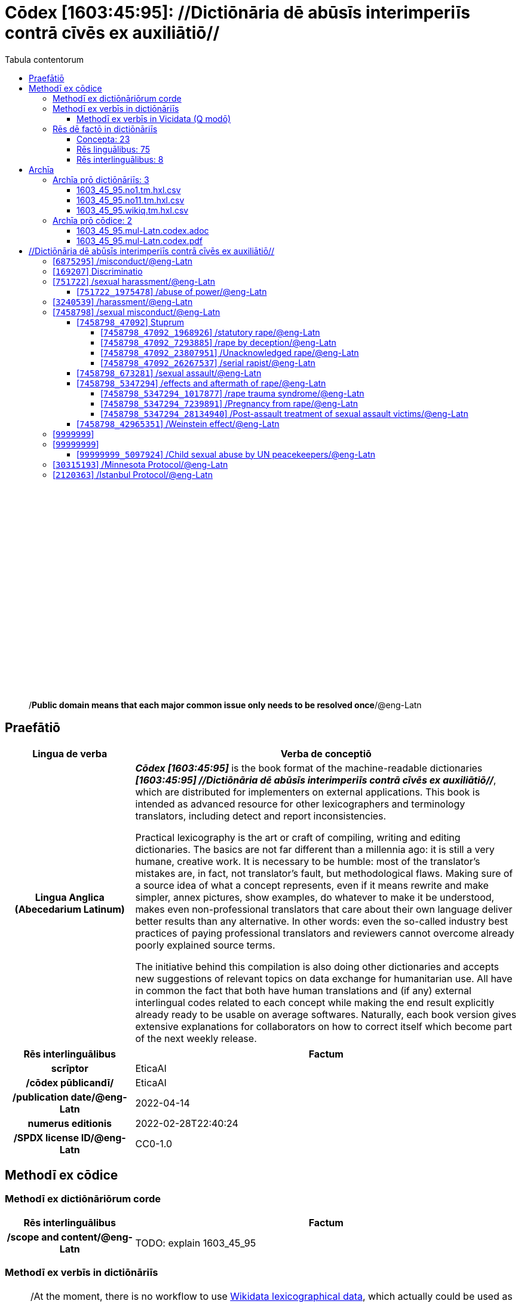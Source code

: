 = Cōdex [1603:45:95]: //Dictiōnāria dē abūsīs interimperiīs contrā cīvēs ex auxiliātiō//
:doctype: book
:title: Cōdex [1603:45:95]: //Dictiōnāria dē abūsīs interimperiīs contrā cīvēs ex auxiliātiō//
:lang: la
:toc:
:toclevels: 4
:toc-title: Tabula contentorum
:table-caption: Tabula
:figure-caption: Pictūra
:example-caption: Exemplum
:last-update-label: Renovatio
:version-label: Versiō
:appendix-caption: Appendix
:source-highlighter: rouge
:warning-caption: Hic sunt dracones
:tip-caption: Commendātum




{nbsp} +
{nbsp} +
{nbsp} +
{nbsp} +
{nbsp} +
{nbsp} +
{nbsp} +
{nbsp} +
{nbsp} +
{nbsp} +
{nbsp} +
{nbsp} +
{nbsp} +
{nbsp} +
{nbsp} +
{nbsp} +
{nbsp} +
{nbsp} +
{nbsp} +
{nbsp} +
[quote]
/**Public domain means that each major common issue only needs to be resolved once**/@eng-Latn

<<<
toc::[]


[id=0_999_1603_1]
== Praefātiō 

[%header,cols="25h,~a"]
|===
|
Lingua de verba
|
Verba de conceptiō

|
Lingua Anglica (Abecedarium Latinum)
|
_**Cōdex [1603:45:95]**_ is the book format of the machine-readable dictionaries _**[1603:45:95] //Dictiōnāria dē abūsīs interimperiīs contrā cīvēs ex auxiliātiō//**_, which are distributed for implementers on external applications. This book is intended as advanced resource for other lexicographers and terminology translators, including detect and report inconsistencies.

Practical lexicography is the art or craft of compiling, writing and editing dictionaries. The basics are not far different than a millennia ago: it is still a very humane, creative work. It is necessary to be humble: most of the translator's mistakes are, in fact, not translator's fault, but methodological flaws. Making sure of a source idea of what a concept represents, even if it means rewrite and make simpler, annex pictures, show examples, do whatever to make it be understood, makes even non-professional translators that care about their own language deliver better results than any alternative. In other words: even the so-called industry best practices of paying professional translators and reviewers cannot overcome already poorly explained source terms.

The initiative behind this compilation is also doing other dictionaries and accepts new suggestions of relevant topics on data exchange for humanitarian use. All have in common the fact that both have human translations and (if any) external interlingual codes related to each concept while making the end result explicitly already ready to be usable on average softwares. Naturally, each book version gives extensive explanations for collaborators on how to correct itself which become part of the next weekly release.

|===


[%header,cols="25h,~a"]
|===
|
Rēs interlinguālibus
|
Factum

|
scrīptor
|
EticaAI

|
/cōdex pūblicandī/
|
EticaAI

|
/publication date/@eng-Latn
|
2022-04-14

|
numerus editionis
|
2022-02-28T22:40:24

|
/SPDX license ID/@eng-Latn
|
CC0-1.0

|===


<<<

== Methodī ex cōdice
=== Methodī ex dictiōnāriōrum corde

[%header,cols="25h,~a"]
|===
|
Rēs interlinguālibus
|
Factum

|
/scope and content/@eng-Latn
|
TODO: explain 1603_45_95

|===


=== Methodī ex verbīs in dictiōnāriīs
NOTE: /At the moment, there is no workflow to use https://www.wikidata.org/wiki/Wikidata:Lexicographical_data[Wikidata lexicographical data], which actually could be used as storage for stricter nomenclature. The current implementations use only Wikidata concepts, the Q-items./@eng-Latn

==== Methodī ex verbīs in Vicidata (Q modō)
[%header,cols="25h,~a"]
|===
|
Lingua de verba
|
Verba de conceptiō

|
Lingua Anglica (Abecedarium Latinum)
|
The ***[1603:45:95] //Dictiōnāria dē abūsīs interimperiīs contrā cīvēs ex auxiliātiō//*** uses Wikidata as one strategy to conciliate language terms for one or more of it's concepts.

This means that this book, and related dictionaries data files require periodic updates to, at bare minimum, synchronize and re-share up to date translations.

|
Lingua Anglica (Abecedarium Latinum)
|
**How reliable are the community translations (Wikidata source)?**

The short, default answer is: **they are reliable**, even in cases of no authoritative translations for each subject.

As reference, it is likely a professional translator (without access to Wikipedia or Internal terminology bases of the control organizations) would deliver lower quality results if you do blind tests. This is possible because not just the average public, but even terminologists and professional translators help Wikipedia (and implicitly Wikidata).

However, even when the result is correct, the current version needs improved differentiation, at minimum, acronym and long form. For major organizations, features such as __P1813 short names__ exist, but are not yet compiled with the current dataset.

|
Lingua Anglica (Abecedarium Latinum)
|
**Major reasons for "wrong translations" are not translators fault**

TIP: As a rule of thumb, for already very defined concepts where you, as human, can manually verify one or more translated terms as a decent result, the other translations are likely to be acceptable. Dictionaries with edge cases (such as disputed territory names) would have further explanation.

NOTE: Both at concept level and (as general statistics) book level, is planned to have indication concept likelihood of being well understood for very stricter translations initiatives.

The main reason for "wrong translations" are poorly defined concepts used to explain for community translators how to generate terminology translations. This would make existing translations from Wikidata (used not just by us) inconsistent. The second reason is if the dictionaries use translations for concepts without a strict match; in other words, if we make stricter definitions of what concept means but reuse Wikidada less exact terms. There are also issues when entire languages are encoded with wrong codes. Note that all these cases **wrong translations are strictly NOT translators fault, but lexicography fault**.

It is still possible to have strict translation level errors. But even if we point users how to correct Wikidata/Wikipedia (based on better contextual explanation of a concept, such as this book), the requirements to say the previous term was objectively a wrong human translation error (if following our seriousness on dictionary-building) are very high.

|
Lingua Anglica (Abecedarium Latinum)
|
From the point of view of data conciliation, the following methodology is used to release the terminology translations with the main concept table.

. The main handcrafted lexicographical table (explained on previous topic), also provided on `1603_45_95.no1.tm.hxl.csv`, may reference Wiki QID.
. Every unique QID of  `1603_45_95.no1.tm.hxl.csv`, together with language codes from [`1603:1:51`] (which requires knowing human languages), is used to prepare an SPARQL query optimized to run on https://query.wikidata.org/[Wikidata Query Service]. The query is so huge that it is not viable to "Try it" links (URL overlong), such https://www.wikidata.org/wiki/Wikidata:SPARQL_query_service/queries/examples[as what you would find on Wikidata Tutorials], ***but*** it works!
.. Note that the knowledge is free, the translations are there, but the multilingual humanitarian needs may lack people to prepare the files and shares then for general use.
. The query result, with all QIDs and term labels, is shared as `1603_45_95.wikiq.tm.hxl.csv`
. The community reviewed translations of each singular QID is pre-compiled on an individual file `1603_45_95.wikiq.tm.hxl.csv`
. `1603_45_95.no1.tm.hxl.csv` plus `1603_45_95.wikiq.tm.hxl.csv` created `1603_45_95.no11.tm.hxl.csv`

|===

=== Rēs dē factō in dictiōnāriīs
==== Concepta: 23

==== Rēs linguālibus: 75

[%header,cols="15h,25a,~,15"]
|===
|
Cōdex linguae
|
Glotto cōdicī +++<br>+++ ISO 639-3 +++<br>+++ Wiki QID cōdicī
|
Nōmen Latīnum
|
Concepta

|
ara-Arab
|
https://glottolog.org/resource/languoid/id/arab1395[arab1395]
+++<br>+++
https://iso639-3.sil.org/code/ara[ara]
+++<br>+++ https://www.wikidata.org/wiki/Q13955[Q13955]
|
Macrolingua Arabica (/Abecedarium Arabicum/)
|
19

|
hye-Armn
|
https://glottolog.org/resource/languoid/id/nucl1235[nucl1235]
+++<br>+++
https://iso639-3.sil.org/code/hye[hye]
+++<br>+++ https://www.wikidata.org/wiki/Q8785[Q8785]
|
Lingua Armenia (Alphabetum Armenium)
|
3

|
ben-Beng
|
https://glottolog.org/resource/languoid/id/beng1280[beng1280]
+++<br>+++
https://iso639-3.sil.org/code/ben[ben]
+++<br>+++ https://www.wikidata.org/wiki/Q9610[Q9610]
|
Lingua Bengali (/Bengali script/)
|
8

|
rus-Cyrl
|
https://glottolog.org/resource/languoid/id/russ1263[russ1263]
+++<br>+++
https://iso639-3.sil.org/code/rus[rus]
+++<br>+++ https://www.wikidata.org/wiki/Q7737[Q7737]
|
Lingua Russica (Abecedarium Cyrillicum)
|
10

|
hin-Deva
|
https://glottolog.org/resource/languoid/id/hind1269[hind1269]
+++<br>+++
https://iso639-3.sil.org/code/hin[hin]
+++<br>+++ https://www.wikidata.org/wiki/Q1568[Q1568]
|
Lingua Hindica (Devanāgarī)
|
4

|
kan-Knda
|
https://glottolog.org/resource/languoid/id/nucl1305[nucl1305]
+++<br>+++
https://iso639-3.sil.org/code/kan[kan]
+++<br>+++ https://www.wikidata.org/wiki/Q33673[Q33673]
|
Lingua Cannadica (/ISO 15924 Knda/)
|
5

|
kor-Hang
|
https://glottolog.org/resource/languoid/id/kore1280[kore1280]
+++<br>+++
https://iso639-3.sil.org/code/kor[kor]
+++<br>+++ https://www.wikidata.org/wiki/Q9176[Q9176]
|
Lingua Coreana (Abecedarium Coreanum)
|
8

|
heb-Hebr
|
https://glottolog.org/resource/languoid/id/hebr1245[hebr1245]
+++<br>+++
https://iso639-3.sil.org/code/heb[heb]
+++<br>+++ https://www.wikidata.org/wiki/Q9288[Q9288]
|
Lingua Hebraica (Alphabetum Hebraicum)
|
12

|
lat-Latn
|
https://glottolog.org/resource/languoid/id/lati1261[lati1261]
+++<br>+++
https://iso639-3.sil.org/code/lat[lat]
+++<br>+++ https://www.wikidata.org/wiki/Q397[Q397]
|
Lingua Latina (Abecedarium Latinum)
|
2

|
tam-Taml
|
https://glottolog.org/resource/languoid/id/tami1289[tami1289]
+++<br>+++
https://iso639-3.sil.org/code/tam[tam]
+++<br>+++ https://www.wikidata.org/wiki/Q5885[Q5885]
|
Lingua Tamulica (/ISO 15924 Taml/)
|
5

|
tel-Telu
|
https://glottolog.org/resource/languoid/id/telu1262[telu1262]
+++<br>+++
https://iso639-3.sil.org/code/tel[tel]
+++<br>+++ https://www.wikidata.org/wiki/Q8097[Q8097]
|
Lingua Telingana (/ISO 15924 Telu/)
|
1

|
tha-Thai
|
https://glottolog.org/resource/languoid/id/thai1261[thai1261]
+++<br>+++
https://iso639-3.sil.org/code/tha[tha]
+++<br>+++ https://www.wikidata.org/wiki/Q9217[Q9217]
|
Lingua Thai (/ISO 15924 Thai/)
|
4

|
zho-Zzzz
|
https://glottolog.org/resource/languoid/id/sini1245[sini1245]
+++<br>+++
https://iso639-3.sil.org/code/zho[zho]
+++<br>+++ https://www.wikidata.org/wiki/Q7850[Q7850]
|
/Macrolingua Sinicae (?)/
|
16

|
por-Latn
|
https://glottolog.org/resource/languoid/id/port1283[port1283]
+++<br>+++
https://iso639-3.sil.org/code/por[por]
+++<br>+++ https://www.wikidata.org/wiki/Q5146[Q5146]
|
Lingua Lusitana (Abecedarium Latinum)
|
8

|
eng-Latn
|
https://glottolog.org/resource/languoid/id/stan1293[stan1293]
+++<br>+++
https://iso639-3.sil.org/code/eng[eng]
+++<br>+++ https://www.wikidata.org/wiki/Q1860[Q1860]
|
Lingua Anglica (Abecedarium Latinum)
|
21

|
fra-Latn
|
https://glottolog.org/resource/languoid/id/stan1290[stan1290]
+++<br>+++
https://iso639-3.sil.org/code/fra[fra]
+++<br>+++ https://www.wikidata.org/wiki/Q150[Q150]
|
Lingua Francogallica (Abecedarium Latinum)
|
13

|
nld-Latn
|
https://glottolog.org/resource/languoid/id/mode1257[mode1257]
+++<br>+++
https://iso639-3.sil.org/code/nld[nld]
+++<br>+++ https://www.wikidata.org/wiki/Q7411[Q7411]
|
Lingua Batavica (Abecedarium Latinum)
|
11

|
deu-Latn
|
https://glottolog.org/resource/languoid/id/stan1295[stan1295]
+++<br>+++
https://iso639-3.sil.org/code/deu[deu]
+++<br>+++ https://www.wikidata.org/wiki/Q188[Q188]
|
Lingua Germanica (Abecedarium Latinum)
|
11

|
spa-Latn
|
https://glottolog.org/resource/languoid/id/stan1288[stan1288]
+++<br>+++
https://iso639-3.sil.org/code/spa[spa]
+++<br>+++ https://www.wikidata.org/wiki/Q1321[Q1321]
|
Lingua Hispanica (Abecedarium Latinum)
|
16

|
ita-Latn
|
https://glottolog.org/resource/languoid/id/ital1282[ital1282]
+++<br>+++
https://iso639-3.sil.org/code/ita[ita]
+++<br>+++ https://www.wikidata.org/wiki/Q652[Q652]
|
Lingua Italiana (Abecedarium Latinum)
|
6

|
gle-Latn
|
https://glottolog.org/resource/languoid/id/iris1253[iris1253]
+++<br>+++
https://iso639-3.sil.org/code/gle[gle]
+++<br>+++ https://www.wikidata.org/wiki/Q9142[Q9142]
|
Lingua Hibernica (Abecedarium Latinum)
|
2

|
swe-Latn
|
https://glottolog.org/resource/languoid/id/swed1254[swed1254]
+++<br>+++
https://iso639-3.sil.org/code/swe[swe]
+++<br>+++ https://www.wikidata.org/wiki/Q9027[Q9027]
|
Lingua Suecica (Abecedarium Latinum)
|
6

|
sqi-Latn
|
https://glottolog.org/resource/languoid/id/alba1267[alba1267]
+++<br>+++
https://iso639-3.sil.org/code/sqi[sqi]
+++<br>+++ https://www.wikidata.org/wiki/Q8748[Q8748]
|
Macrolingua Albanica (/Abecedarium Latinum/)
|
1

|
pol-Latn
|
https://glottolog.org/resource/languoid/id/poli1260[poli1260]
+++<br>+++
https://iso639-3.sil.org/code/pol[pol]
+++<br>+++ https://www.wikidata.org/wiki/Q809[Q809]
|
Lingua Polonica (Abecedarium Latinum)
|
7

|
fin-Latn
|
https://glottolog.org/resource/languoid/id/finn1318[finn1318]
+++<br>+++
https://iso639-3.sil.org/code/fin[fin]
+++<br>+++ https://www.wikidata.org/wiki/Q1412[Q1412]
|
Lingua Finnica (Abecedarium Latinum)
|
6

|
ron-Latn
|
https://glottolog.org/resource/languoid/id/roma1327[roma1327]
+++<br>+++
https://iso639-3.sil.org/code/ron[ron]
+++<br>+++ https://www.wikidata.org/wiki/Q7913[Q7913]
|
Lingua Dacoromanica (Abecedarium Latinum)
|
6

|
vie-Latn
|
https://glottolog.org/resource/languoid/id/viet1252[viet1252]
+++<br>+++
https://iso639-3.sil.org/code/vie[vie]
+++<br>+++ https://www.wikidata.org/wiki/Q9199[Q9199]
|
Lingua Vietnamensis (Abecedarium Latinum)
|
7

|
cat-Latn
|
https://glottolog.org/resource/languoid/id/stan1289[stan1289]
+++<br>+++
https://iso639-3.sil.org/code/cat[cat]
+++<br>+++ https://www.wikidata.org/wiki/Q7026[Q7026]
|
Lingua Catalana (Abecedarium Latinum)
|
12

|
ukr-Cyrl
|
https://glottolog.org/resource/languoid/id/ukra1253[ukra1253]
+++<br>+++
https://iso639-3.sil.org/code/ukr[ukr]
+++<br>+++ https://www.wikidata.org/wiki/Q8798[Q8798]
|
Lingua Ucrainica (Abecedarium Cyrillicum)
|
12

|
bul-Cyrl
|
https://glottolog.org/resource/languoid/id/bulg1262[bulg1262]
+++<br>+++
https://iso639-3.sil.org/code/bul[bul]
+++<br>+++ https://www.wikidata.org/wiki/Q7918[Q7918]
|
Lingua Bulgarica (Abecedarium Cyrillicum)
|
6

|
slv-Latn
|
https://glottolog.org/resource/languoid/id/slov1268[slov1268]
+++<br>+++
https://iso639-3.sil.org/code/slv[slv]
+++<br>+++ https://www.wikidata.org/wiki/Q9063[Q9063]
|
Lingua Slovena (Abecedarium Latinum)
|
3

|
nob-Latn
|
https://glottolog.org/resource/languoid/id/norw1259[norw1259]
+++<br>+++
https://iso639-3.sil.org/code/nob[nob]
+++<br>+++ https://www.wikidata.org/wiki/Q25167[Q25167]
|
/Bokmål/ (Abecedarium Latinum)
|
7

|
ces-Latn
|
https://glottolog.org/resource/languoid/id/czec1258[czec1258]
+++<br>+++
https://iso639-3.sil.org/code/ces[ces]
+++<br>+++ https://www.wikidata.org/wiki/Q9056[Q9056]
|
Lingua Bohemica (Abecedarium Latinum)
|
7

|
dan-Latn
|
https://glottolog.org/resource/languoid/id/dani1285[dani1285]
+++<br>+++
https://iso639-3.sil.org/code/dan[dan]
+++<br>+++ https://www.wikidata.org/wiki/Q9035[Q9035]
|
Lingua Danica (Abecedarium Latinum)
|
6

|
jpn-Jpan
|
https://glottolog.org/resource/languoid/id/nucl1643[nucl1643]
+++<br>+++
https://iso639-3.sil.org/code/jpn[jpn]
+++<br>+++ https://www.wikidata.org/wiki/Q5287[Q5287]
|
Lingua Iaponica (Scriptura Iaponica)
|
8

|
nno-Latn
|
https://glottolog.org/resource/languoid/id/norw1262[norw1262]
+++<br>+++
https://iso639-3.sil.org/code/nno[nno]
+++<br>+++ https://www.wikidata.org/wiki/Q25164[Q25164]
|
/Nynorsk/ (Abecedarium Latinum)
|
2

|
mal-Mlym
|
https://glottolog.org/resource/languoid/id/mala1464[mala1464]
+++<br>+++
https://iso639-3.sil.org/code/mal[mal]
+++<br>+++ https://www.wikidata.org/wiki/Q36236[Q36236]
|
Lingua Malabarica (/Malayalam script/)
|
1

|
ind-Latn
|
https://glottolog.org/resource/languoid/id/indo1316[indo1316]
+++<br>+++
https://iso639-3.sil.org/code/ind[ind]
+++<br>+++ https://www.wikidata.org/wiki/Q9240[Q9240]
|
Lingua Indonesiana (Abecedarium Latinum)
|
10

|
fas-Zzzz
|

+++<br>+++
https://iso639-3.sil.org/code/fas[fas]
+++<br>+++ https://www.wikidata.org/wiki/Q9168[Q9168]
|
Macrolingua Persica (//Abecedarium Arabicum//)
|
8

|
hun-Latn
|
https://glottolog.org/resource/languoid/id/hung1274[hung1274]
+++<br>+++
https://iso639-3.sil.org/code/hun[hun]
+++<br>+++ https://www.wikidata.org/wiki/Q9067[Q9067]
|
Lingua Hungarica (Abecedarium Latinum)
|
7

|
eus-Latn
|
https://glottolog.org/resource/languoid/id/basq1248[basq1248]
+++<br>+++
https://iso639-3.sil.org/code/eus[eus]
+++<br>+++ https://www.wikidata.org/wiki/Q8752[Q8752]
|
Lingua Vasconica (Abecedarium Latinum)
|
5

|
cym-Latn
|
https://glottolog.org/resource/languoid/id/wels1247[wels1247]
+++<br>+++
https://iso639-3.sil.org/code/cym[cym]
+++<br>+++ https://www.wikidata.org/wiki/Q9309[Q9309]
|
Lingua Cambrica (Abecedarium Latinum)
|
2

|
glg-Latn
|
https://glottolog.org/resource/languoid/id/gali1258[gali1258]
+++<br>+++
https://iso639-3.sil.org/code/glg[glg]
+++<br>+++ https://www.wikidata.org/wiki/Q9307[Q9307]
|
Lingua Gallaica (Abecedarium Latinum)
|
7

|
slk-Latn
|
https://glottolog.org/resource/languoid/id/slov1269[slov1269]
+++<br>+++
https://iso639-3.sil.org/code/slk[slk]
+++<br>+++ https://www.wikidata.org/wiki/Q9058[Q9058]
|
Lingua Slovaca (Abecedarium Latinum)
|
2

|
epo-Latn
|
https://glottolog.org/resource/languoid/id/espe1235[espe1235]
+++<br>+++
https://iso639-3.sil.org/code/epo[epo]
+++<br>+++ https://www.wikidata.org/wiki/Q143[Q143]
|
Lingua Esperantica (Abecedarium Latinum)
|
6

|
msa-Zzzz
|

+++<br>+++
https://iso639-3.sil.org/code/msa[msa]
+++<br>+++ https://www.wikidata.org/wiki/Q9237[Q9237]
|
Macrolingua Malayana (?)
|
8

|
est-Latn
|

+++<br>+++
https://iso639-3.sil.org/code/est[est]
+++<br>+++ https://www.wikidata.org/wiki/Q9072[Q9072]
|
Macrolingua Estonica (Abecedarium Latinum)
|
4

|
hrv-Latn
|
https://glottolog.org/resource/languoid/id/croa1245[croa1245]
+++<br>+++
https://iso639-3.sil.org/code/hrv[hrv]
+++<br>+++ https://www.wikidata.org/wiki/Q6654[Q6654]
|
Lingua Croatica (Abecedarium Latinum)
|
3

|
tur-Latn
|
https://glottolog.org/resource/languoid/id/nucl1301[nucl1301]
+++<br>+++
https://iso639-3.sil.org/code/tur[tur]
+++<br>+++ https://www.wikidata.org/wiki/Q256[Q256]
|
Lingua Turcica (Abecedarium Latinum)
|
9

|
oci-Latn
|
https://glottolog.org/resource/languoid/id/occi1239[occi1239]
+++<br>+++
https://iso639-3.sil.org/code/oci[oci]
+++<br>+++ https://www.wikidata.org/wiki/Q14185[Q14185]
|
Lingua Occitana (Abecedarium Latinum)
|
3

|
bre-Latn
|
https://glottolog.org/resource/languoid/id/bret1244[bret1244]
+++<br>+++
https://iso639-3.sil.org/code/bre[bre]
+++<br>+++ https://www.wikidata.org/wiki/Q12107[Q12107]
|
Lingua Britonica (Abecedarium Latinum)
|
2

|
arz-Latn
|
https://glottolog.org/resource/languoid/id/egyp1253[egyp1253]
+++<br>+++
https://iso639-3.sil.org/code/arz[arz]
+++<br>+++ https://www.wikidata.org/wiki/Q29919[Q29919]
|
/Egyptian Arabic/ (/Abecedarium Arabicum/)
|
2

|
afr-Latn
|
https://glottolog.org/resource/languoid/id/afri1274[afri1274]
+++<br>+++
https://iso639-3.sil.org/code/afr[afr]
+++<br>+++ https://www.wikidata.org/wiki/Q14196[Q14196]
|
Lingua Batava Capitensis (Abecedarium Latinum)
|
1

|
ltz-Latn
|
https://glottolog.org/resource/languoid/id/luxe1241[luxe1241]
+++<br>+++
https://iso639-3.sil.org/code/ltz[ltz]
+++<br>+++ https://www.wikidata.org/wiki/Q9051[Q9051]
|
Lingua Luxemburgensis (Abecedarium Latinum)
|
1

|
sco-Latn
|
https://glottolog.org/resource/languoid/id/scot1243[scot1243]
+++<br>+++
https://iso639-3.sil.org/code/sco[sco]
+++<br>+++ https://www.wikidata.org/wiki/Q14549[Q14549]
|
Lingua Scotica quae Teutonica (Abecedarium Latinum)
|
1

|
zho-Hant
|

+++<br>+++
https://iso639-3.sil.org/code/zho[zho]
+++<br>+++ https://www.wikidata.org/wiki/Q18130932[Q18130932]
|
//Traditional Chinese// (/ISO 15924 Hant/)
|
10

|
gsw-Latn
|
https://glottolog.org/resource/languoid/id/swis1247[swis1247]
+++<br>+++
https://iso639-3.sil.org/code/gsw[gsw]
+++<br>+++ https://www.wikidata.org/wiki/Q131339[Q131339]
|
Dialecti Alemannicae (Abecedarium Latinum)
|
1

|
isl-Latn
|
https://glottolog.org/resource/languoid/id/icel1247[icel1247]
+++<br>+++
https://iso639-3.sil.org/code/isl[isl]
+++<br>+++ https://www.wikidata.org/wiki/Q294[Q294]
|
Lingua Islandica (Abecedarium Latinum)
|
4

|
lim-Latn
|
https://glottolog.org/resource/languoid/id/limb1263[limb1263]
+++<br>+++
https://iso639-3.sil.org/code/lim[lim]
+++<br>+++ https://www.wikidata.org/wiki/Q102172[Q102172]
|
Lingua Limburgica (Abecedarium Latinum)
|
1

|
srp-Latn
|
https://glottolog.org/resource/languoid/id/serb1264[serb1264]
+++<br>+++
https://iso639-3.sil.org/code/srp[srp]
+++<br>+++ https://www.wikidata.org/wiki/Q21161949[Q21161949]
|
/Serbian/ (Abecedarium Latinum)
|
3

|
vls-Latn
|
https://glottolog.org/resource/languoid/id/vlaa1240[vlaa1240]
+++<br>+++
https://iso639-3.sil.org/code/vls[vls]
+++<br>+++ https://www.wikidata.org/wiki/Q100103[Q100103]
|
/West Flemish/ (Abecedarium Latinum)
|
1

|
wuu-Zyyy
|
https://glottolog.org/resource/languoid/id/wuch1236[wuch1236]
+++<br>+++
https://iso639-3.sil.org/code/wuu[wuu]
+++<br>+++ https://www.wikidata.org/wiki/Q34290[Q34290]
|
//Macrolingua Wu// (/ISO 15924 Zyyy/)
|
2

|
srp-Cyrl
|
https://glottolog.org/resource/languoid/id/serb1264[serb1264]
+++<br>+++
https://iso639-3.sil.org/code/srp[srp]
+++<br>+++ https://www.wikidata.org/wiki/Q9299[Q9299]
|
Lingua Serbica (Abecedarium Cyrillicum)
|
8

|
urd-Arab
|
https://glottolog.org/resource/languoid/id/urdu1245[urdu1245]
+++<br>+++
https://iso639-3.sil.org/code/urd[urd]
+++<br>+++ https://www.wikidata.org/wiki/Q1617[Q1617]
|
Lingua Urdu (/Abecedarium Arabicum/)
|
6

|
lit-Latn
|
https://glottolog.org/resource/languoid/id/lith1251[lith1251]
+++<br>+++
https://iso639-3.sil.org/code/lit[lit]
+++<br>+++ https://www.wikidata.org/wiki/Q9083[Q9083]
|
Lingua Lithuanica (Abecedarium Latinum)
|
4

|
hbs-Latn
|
https://glottolog.org/resource/languoid/id/sout1528[sout1528]
+++<br>+++
https://iso639-3.sil.org/code/hbs[hbs]
+++<br>+++ https://www.wikidata.org/wiki/Q9301[Q9301]
|
Macrolingua Serbocroatica (Abecedarium Latinum)
|
4

|
lav-Latn
|
https://glottolog.org/resource/languoid/id/latv1249[latv1249]
+++<br>+++
https://iso639-3.sil.org/code/lav[lav]
+++<br>+++ https://www.wikidata.org/wiki/Q9078[Q9078]
|
Macrolingua Lettonica (Abecedarium Latinum)
|
3

|
bos-Latn
|
https://glottolog.org/resource/languoid/id/bosn1245[bosn1245]
+++<br>+++
https://iso639-3.sil.org/code/bos[bos]
+++<br>+++ https://www.wikidata.org/wiki/Q9303[Q9303]
|
Lingua Bosnica (Abecedarium Latinum)
|
3

|
jav-Latn
|
https://glottolog.org/resource/languoid/id/java1254[java1254]
+++<br>+++
https://iso639-3.sil.org/code/jav[jav]
+++<br>+++ https://www.wikidata.org/wiki/Q33549[Q33549]
|
Lingua Iavanica (Abecedarium Latinum)
|
2

|
ell-Grek
|
https://glottolog.org/resource/languoid/id/mode1248[mode1248]
+++<br>+++
https://iso639-3.sil.org/code/ell[ell]
+++<br>+++ https://www.wikidata.org/wiki/Q36510[Q36510]
|
Lingua Neograeca (Alphabetum Graecum)
|
7

|
fry-Latn
|
https://glottolog.org/resource/languoid/id/west2354[west2354]
+++<br>+++
https://iso639-3.sil.org/code/fry[fry]
+++<br>+++ https://www.wikidata.org/wiki/Q27175[Q27175]
|
Lingua Frisice occidentalis (Abecedarium Latinum)
|
6

|
jam-Latn
|
https://glottolog.org/resource/languoid/id/jama1262[jama1262]
+++<br>+++
https://iso639-3.sil.org/code/jam[jam]
+++<br>+++ https://www.wikidata.org/wiki/Q35939[Q35939]
|
Lingua creola Iamaicana (Abecedarium Latinum)
|
1

|
bel-Cyrl
|
https://glottolog.org/resource/languoid/id/bela1254[bela1254]
+++<br>+++
https://iso639-3.sil.org/code/bel[bel]
+++<br>+++ https://www.wikidata.org/wiki/Q9091[Q9091]
|
Lingua Ruthenica Alba (Abecedarium Cyrillicum)
|
3

|
mar-Deva
|
https://glottolog.org/resource/languoid/id/mara1378[mara1378]
+++<br>+++
https://iso639-3.sil.org/code/mar[mar]
+++<br>+++ https://www.wikidata.org/wiki/Q1571[Q1571]
|
Lingua Marathica (Devanāgarī)
|
2

|
zul-Latn
|
https://glottolog.org/resource/languoid/id/zulu1248[zulu1248]
+++<br>+++
https://iso639-3.sil.org/code/zul[zul]
+++<br>+++ https://www.wikidata.org/wiki/Q10179[Q10179]
|
Lingua Zuluana (Abecedarium Latinum)
|
1

|===

==== Rēs interlinguālibus: 8
[%header,cols="25h,~a"]
|===
|
Lingua de verba
|
Verba de conceptiō

|
Lingua Anglica (Abecedarium Latinum)
|
The result of this section is a preview. We're aware it is not well formatted for a book format. Sorry for the temporary inconvenience.

|===



/Wiki QID/::
#item+rem+i_qcc+is_zxxx+ix_regulam::: Q[1-9]\d*
#item+rem+i_qcc+is_zxxx+ix_hxlix::: ix_wikiq
#item+rem+i_qcc+is_zxxx+ix_hxlvoc::: v_wiki_q
#item+rem+definitionem+i_eng+is_latn::: QID (or Q number) is the unique identifier of a data item on Wikidata, comprising the letter "Q" followed by one or more digits. It is used to help people and machines understand the difference between items with the same or similar names e.g there are several places in the world called London and many people called James Smith. This number appears next to the name at the top of each Wikidata item.


scrīptor::
#item+rem+i_qcc+is_zxxx+ix_wikip::: P50
#item+rem+i_qcc+is_zxxx+ix_hxlix::: ix_wikip50
#item+rem+i_qcc+is_zxxx+ix_hxlvoc::: v_wiki_p_50
#item+rem+definitionem+i_eng+is_latn::: Main creator(s) of a written work (use on works, not humans)


/cōdex pūblicandī/::
#item+rem+i_qcc+is_zxxx+ix_wikip::: P123
#item+rem+i_qcc+is_zxxx+ix_hxlix::: ix_wikip123
#item+rem+i_qcc+is_zxxx+ix_hxlvoc::: v_wiki_p_123
#item+rem+definitionem+i_eng+is_latn::: organization or person responsible for publishing books, periodicals, printed music, podcasts, games or software


numerus editionis::
#item+rem+i_qcc+is_zxxx+ix_wikip::: P393
#item+rem+i_qcc+is_zxxx+ix_hxlix::: ix_wikip393
#item+rem+i_qcc+is_zxxx+ix_hxlvoc::: v_wiki_p_393
#item+rem+definitionem+i_eng+is_latn::: number of an edition (first, second, ... as 1, 2, ...) or event


/publication date/@eng-Latn::
#item+rem+i_qcc+is_zxxx+ix_wikip::: P577
#item+rem+i_qcc+is_zxxx+ix_hxlix::: ix_wikip577
#item+rem+i_qcc+is_zxxx+ix_hxlvoc::: v_wiki_p_577
#item+rem+definitionem+i_eng+is_latn::: Date or point in time when a work was first published or released


/reference URL/@eng-Latn::
#item+rem+i_qcc+is_zxxx+ix_wikip::: P854
#item+rem+i_qcc+is_zxxx+ix_hxlix::: ix_wikip854
#item+rem+i_qcc+is_zxxx+ix_hxlvoc::: v_wiki_p_854
#item+rem+definitionem+i_eng+is_latn::: should be used for Internet URLs as references


/SPDX license ID/@eng-Latn::
#item+rem+i_qcc+is_zxxx+ix_wikip::: P2479
#item+rem+i_qcc+is_zxxx+ix_regulam::: [0-9A-Za-z\.\-]{3,36}[+]?
#item+rem+i_qcc+is_zxxx+ix_wikip1630::: https://spdx.org/licenses/$1.html
#item+rem+i_qcc+is_zxxx+ix_hxlix::: ix_wikip2479
#item+rem+i_qcc+is_zxxx+ix_hxlvoc::: v_wiki_p_2479
#item+rem+definitionem+i_eng+is_latn::: SPDX license identifier


/scope and content/@eng-Latn::
#item+rem+i_qcc+is_zxxx+ix_wikip::: P7535
#item+rem+i_qcc+is_zxxx+ix_hxlix::: ix_wikip7535
#item+rem+i_qcc+is_zxxx+ix_hxlvoc::: v_wiki_p_7535
#item+rem+definitionem+i_eng+is_latn::: a summary statement providing an overview of the archival collection

<<<

== Archīa


[%header,cols="25h,~a"]
|===
|
Lingua de verba
|
Verba de conceptiō

|
Lingua Anglica (Abecedarium Latinum)
|
Every book comes with several files both for book format (with (Abecedarium additional information) and machine-readable formats with Latinum) documentation of how to process them. If you receive this file and cannot find the alternatives, ask the human who provide this file.

|===

=== Archīa prō dictiōnāriīs: 3

[%header,cols="25h,~a"]
|===
|
Lingua de verba
|
Verba de conceptiō

|
Lingua Anglica (Abecedarium Latinum)
|
TIP: Is recommended to use the files on this section to  generate derived works.

|===


==== 1603_45_95.no1.tm.hxl.csv

NOTE: link:1603_45_95.no1.tm.hxl.csv[1603_45_95.no1.tm.hxl.csv]

[%header,cols="25h,~a"]
|===
|
Lingua de verba
|
Verba de conceptiō

|
Lingua Anglica (Abecedarium Latinum)
|
/Numerordinatio on HXLTM container/

|===


==== 1603_45_95.no11.tm.hxl.csv

NOTE: link:1603_45_95.no11.tm.hxl.csv[1603_45_95.no11.tm.hxl.csv]

[%header,cols="25h,~a"]
|===
|
Lingua de verba
|
Verba de conceptiō

|
Lingua Anglica (Abecedarium Latinum)
|
/Numerordinatio on HXLTM container (expanded with terminology translations)/

|===


==== 1603_45_95.wikiq.tm.hxl.csv

NOTE: link:1603_45_95.wikiq.tm.hxl.csv[1603_45_95.wikiq.tm.hxl.csv]


[%header,cols="25h,~a"]
|===
|
Rēs interlinguālibus
|
Factum

|
/reference URL/@eng-Latn
|
https://hxltm.etica.ai/

|===

[%header,cols="25h,~a"]
|===
|
Lingua de verba
|
Verba de conceptiō

|
Lingua Anglica (Abecedarium Latinum)
|
HXLTM dialect of HXLStandard on CSV RFC 4180. wikiq means #item+conceptum+codicem are strictly Wikidata QIDs.

|===


=== Archīa prō cōdice: 2

[%header,cols="25h,~a"]
|===
|
Lingua de verba
|
Verba de conceptiō

|
Lingua Anglica (Abecedarium Latinum)
|
WARNING: Unless you are working with a natural language you understand it\'s letters and symbols, it is strongly advised to use automation to generate derived works. Keep manual human steps at minimum: if something goes wrong at least one or more languages can be used to verify mistakes. It's not at all necessary _know all languages_, but working with writing systems you don't understand is risky: copy and paste strategy can cause _additional_ human errors and is unlikely to get human review as fast as you would need.

|
Lingua Anglica (Abecedarium Latinum)
|
TIP: The Asciidoctor (.adoc) is better at copy and pasting! It can be converted to other text formats.

|===


==== 1603_45_95.mul-Latn.codex.adoc

NOTE: link:1603_45_95.mul-Latn.codex.adoc[1603_45_95.mul-Latn.codex.adoc]


[%header,cols="25h,~a"]
|===
|
Rēs interlinguālibus
|
Factum

|
/reference URL/@eng-Latn
|
https://asciidoctor.org/docs/

|===


==== 1603_45_95.mul-Latn.codex.pdf

NOTE: link:1603_45_95.mul-Latn.codex.pdf[1603_45_95.mul-Latn.codex.pdf]


<<<

[.text-center]

Dictiōnāria initiīs

<<<

== //Dictiōnāria dē abūsīs interimperiīs contrā cīvēs ex auxiliātiō//
<<<

[id='6875295']
=== [`6875295`] /misconduct/@eng-Latn





[%header,cols="25h,~a"]
|===
|
Rēs interlinguālibus
|
Factum

|
/Wiki QID/
|
https://www.wikidata.org/wiki/Q6875295[Q6875295]

|
ix_hxlix
|
/misconduct/

|===




[%header,cols="~,~"]
|===
| Lingua de verba
| Verba de conceptiō
| Lingua Cannadica (/ISO 15924 Knda/)
| +++<span lang="kn">ದುರಾಚಾರ</span>+++

| Lingua Coreana (Abecedarium Coreanum)
| +++<span lang="ko">비행 (활동)</span>+++

| /Macrolingua Sinicae (?)/
| +++<span lang="zh">不当行为</span>+++

| Lingua Anglica (Abecedarium Latinum)
| +++<span lang="en">misconduct</span>+++

| Lingua Francogallica (Abecedarium Latinum)
| +++<span lang="fr">inconduite</span>+++

| Lingua Batavica (Abecedarium Latinum)
| +++<span lang="nl">wangedrag</span>+++

| Lingua Hispanica (Abecedarium Latinum)
| +++<span lang="es">inconducta</span>+++

| Lingua Ucrainica (Abecedarium Cyrillicum)
| +++<span lang="uk">Неправомірна поведінка</span>+++

| Lingua Iaponica (Scriptura Iaponica)
| +++<span lang="ja">非行</span>+++

| Lingua Esperantica (Abecedarium Latinum)
| +++<span lang="eo">miskonduto</span>+++

|===




<<<

[id='169207']
=== [`169207`] Discriminatio





[%header,cols="25h,~a"]
|===
|
Rēs interlinguālibus
|
Factum

|
/Wiki QID/
|
https://www.wikidata.org/wiki/Q169207[Q169207]

|
ix_hxlix
|
/discrimination/

|===




[%header,cols="~,~"]
|===
| Lingua de verba
| Verba de conceptiō
| Macrolingua Arabica (/Abecedarium Arabicum/)
| +++<span lang="ar">ميز</span>+++

| Lingua Armenia (Alphabetum Armenium)
| +++<span lang="hy">խտրականություն</span>+++

| Lingua Bengali (/Bengali script/)
| +++<span lang="bn">বৈষম্য</span>+++

| Lingua Russica (Abecedarium Cyrillicum)
| +++<span lang="ru">дискриминация</span>+++

| Lingua Hindica (Devanāgarī)
| +++<span lang="hi">भेदभाव</span>+++

| Lingua Cannadica (/ISO 15924 Knda/)
| +++<span lang="kn">ತಾರತಮ್ಯ</span>+++

| Lingua Coreana (Abecedarium Coreanum)
| +++<span lang="ko">차별</span>+++

| Lingua Hebraica (Alphabetum Hebraicum)
| +++<span lang="he">אפליה</span>+++

| Lingua Latina (Abecedarium Latinum)
| +++<span lang="la">Discriminatio</span>+++

| Lingua Tamulica (/ISO 15924 Taml/)
| +++<span lang="ta">பாகுபாடு</span>+++

| /Macrolingua Sinicae (?)/
| +++<span lang="zh">歧視</span>+++

| Lingua Lusitana (Abecedarium Latinum)
| +++<span lang="pt">discriminação</span>+++

| Lingua Anglica (Abecedarium Latinum)
| +++<span lang="en">discrimination</span>+++

| Lingua Francogallica (Abecedarium Latinum)
| +++<span lang="fr">discrimination</span>+++

| Lingua Batavica (Abecedarium Latinum)
| +++<span lang="nl">discriminatie</span>+++

| Lingua Germanica (Abecedarium Latinum)
| +++<span lang="de">Diskriminierung</span>+++

| Lingua Hispanica (Abecedarium Latinum)
| +++<span lang="es">discriminación</span>+++

| Lingua Italiana (Abecedarium Latinum)
| +++<span lang="it">discriminazione</span>+++

| Lingua Suecica (Abecedarium Latinum)
| +++<span lang="sv">diskriminering</span>+++

| Macrolingua Albanica (/Abecedarium Latinum/)
| +++<span lang="sq">diskriminim</span>+++

| Lingua Polonica (Abecedarium Latinum)
| +++<span lang="pl">dyskryminacja</span>+++

| Lingua Finnica (Abecedarium Latinum)
| +++<span lang="fi">syrjintä</span>+++

| Lingua Dacoromanica (Abecedarium Latinum)
| +++<span lang="ro">discriminare</span>+++

| Lingua Vietnamensis (Abecedarium Latinum)
| +++<span lang="vi">phân biệt đối xử</span>+++

| Lingua Catalana (Abecedarium Latinum)
| +++<span lang="ca">discriminació</span>+++

| Lingua Ucrainica (Abecedarium Cyrillicum)
| +++<span lang="uk">Дискримінація</span>+++

| Lingua Bulgarica (Abecedarium Cyrillicum)
| +++<span lang="bg">дискриминация</span>+++

| Lingua Slovena (Abecedarium Latinum)
| +++<span lang="sl">Diskriminacija</span>+++

| /Bokmål/ (Abecedarium Latinum)
| +++<span lang="nb">forskjellsbehandling</span>+++

| Lingua Bohemica (Abecedarium Latinum)
| +++<span lang="cs">diskriminace</span>+++

| Lingua Danica (Abecedarium Latinum)
| +++<span lang="da">diskrimination</span>+++

| Lingua Iaponica (Scriptura Iaponica)
| +++<span lang="ja">差別</span>+++

| /Nynorsk/ (Abecedarium Latinum)
| +++<span lang="nn">ulik behandling</span>+++

| Lingua Indonesiana (Abecedarium Latinum)
| +++<span lang="id">Diskriminasi</span>+++

| Macrolingua Persica (//Abecedarium Arabicum//)
| +++<span lang="fa">تبعیض</span>+++

| Lingua Hungarica (Abecedarium Latinum)
| +++<span lang="hu">diszkrimináció</span>+++

| Lingua Vasconica (Abecedarium Latinum)
| +++<span lang="eu">Diskriminazio</span>+++

| Lingua Cambrica (Abecedarium Latinum)
| +++<span lang="cy">gwahaniaethu</span>+++

| Lingua Gallaica (Abecedarium Latinum)
| +++<span lang="gl">Discriminación</span>+++

| Lingua Slovaca (Abecedarium Latinum)
| +++<span lang="sk">Diskriminácia</span>+++

| Lingua Esperantica (Abecedarium Latinum)
| +++<span lang="eo">diskriminacio</span>+++

| Macrolingua Malayana (?)
| +++<span lang="ms">diskriminasi</span>+++

| Macrolingua Estonica (Abecedarium Latinum)
| +++<span lang="et">diskrimineerimine</span>+++

| Lingua Croatica (Abecedarium Latinum)
| +++<span lang="hr">Diskriminacija</span>+++

| Lingua Turcica (Abecedarium Latinum)
| +++<span lang="tr">Ayrımcılık</span>+++

| Lingua Occitana (Abecedarium Latinum)
| +++<span lang="oc">Discriminacion</span>+++

| Lingua Britonica (Abecedarium Latinum)
| +++<span lang="br">Droukziforc'h</span>+++

| //Traditional Chinese// (/ISO 15924 Hant/)
| +++<span lang="zh-hant">歧視</span>+++

| Dialecti Alemannicae (Abecedarium Latinum)
| +++<span lang="gsw">Diskriminierig</span>+++

| Lingua Islandica (Abecedarium Latinum)
| +++<span lang="is">Mismunun</span>+++

| /Serbian/ (Abecedarium Latinum)
| +++<span lang="sr-el">diskriminacija</span>+++

| /West Flemish/ (Abecedarium Latinum)
| +++<span lang="vls">Discriminoatie</span>+++

| //Macrolingua Wu// (/ISO 15924 Zyyy/)
| +++<span lang="wuu">歧视</span>+++

| Lingua Serbica (Abecedarium Cyrillicum)
| +++<span lang="sr">дискриминација</span>+++

| Lingua Urdu (/Abecedarium Arabicum/)
| +++<span lang="ur">امتیاز</span>+++

| Lingua Lithuanica (Abecedarium Latinum)
| +++<span lang="lt">Diskriminacija</span>+++

| Macrolingua Serbocroatica (Abecedarium Latinum)
| +++<span lang="sh">Diskriminacija</span>+++

| Macrolingua Lettonica (Abecedarium Latinum)
| +++<span lang="lv">diskriminācija</span>+++

| Lingua Bosnica (Abecedarium Latinum)
| +++<span lang="bs">Diskriminacija</span>+++

| Lingua Neograeca (Alphabetum Graecum)
| +++<span lang="el">διάκριση</span>+++

| Lingua Frisice occidentalis (Abecedarium Latinum)
| +++<span lang="fy">diskriminaasje</span>+++

| Lingua creola Iamaicana (Abecedarium Latinum)
| +++<span lang="jam">Diskriminieshan</span>+++

| Lingua Ruthenica Alba (Abecedarium Cyrillicum)
| +++<span lang="be">Дыскрымінацыя</span>+++

|===




<<<

[id='751722']
=== [`751722`] /sexual harassment/@eng-Latn





[%header,cols="25h,~a"]
|===
|
Rēs interlinguālibus
|
Factum

|
/Wiki QID/
|
https://www.wikidata.org/wiki/Q751722[Q751722]

|
ix_hxlix
|
/sexual harassment/

|===




[%header,cols="~,~"]
|===
| Lingua de verba
| Verba de conceptiō
| Macrolingua Arabica (/Abecedarium Arabicum/)
| +++<span lang="ar">تحرش جنسي</span>+++

| Lingua Bengali (/Bengali script/)
| +++<span lang="bn">যৌন হয়রানি</span>+++

| Lingua Russica (Abecedarium Cyrillicum)
| +++<span lang="ru">сексуальное домогательство</span>+++

| Lingua Hindica (Devanāgarī)
| +++<span lang="hi">यौन उत्पीड़न</span>+++

| Lingua Coreana (Abecedarium Coreanum)
| +++<span lang="ko">성희롱</span>+++

| Lingua Hebraica (Alphabetum Hebraicum)
| +++<span lang="he">הטרדה מינית</span>+++

| Lingua Tamulica (/ISO 15924 Taml/)
| +++<span lang="ta">பாலியல் துன்புறுத்தல்</span>+++

| Lingua Thai (/ISO 15924 Thai/)
| +++<span lang="th">การคุกคามทางเพศ</span>+++

| /Macrolingua Sinicae (?)/
| +++<span lang="zh">性骚扰</span>+++

| Lingua Lusitana (Abecedarium Latinum)
| +++<span lang="pt">assédio sexual</span>+++

| Lingua Anglica (Abecedarium Latinum)
| +++<span lang="en">sexual harassment</span>+++

| Lingua Francogallica (Abecedarium Latinum)
| +++<span lang="fr">harcèlement sexuel</span>+++

| Lingua Batavica (Abecedarium Latinum)
| +++<span lang="nl">seksuele intimidatie</span>+++

| Lingua Germanica (Abecedarium Latinum)
| +++<span lang="de">sexuelle Belästigung</span>+++

| Lingua Hispanica (Abecedarium Latinum)
| +++<span lang="es">acoso sexual</span>+++

| Lingua Italiana (Abecedarium Latinum)
| +++<span lang="it">molestie sessuali</span>+++

| Lingua Suecica (Abecedarium Latinum)
| +++<span lang="sv">sexuella trakasserier</span>+++

| Lingua Polonica (Abecedarium Latinum)
| +++<span lang="pl">Molestowanie seksualne</span>+++

| Lingua Finnica (Abecedarium Latinum)
| +++<span lang="fi">seksuaalinen häirintä</span>+++

| Lingua Dacoromanica (Abecedarium Latinum)
| +++<span lang="ro">Hărțuire sexuală</span>+++

| Lingua Vietnamensis (Abecedarium Latinum)
| +++<span lang="vi">Quấy rối tình dục</span>+++

| Lingua Catalana (Abecedarium Latinum)
| +++<span lang="ca">assetjament sexual</span>+++

| Lingua Ucrainica (Abecedarium Cyrillicum)
| +++<span lang="uk">Сексуальне домагання</span>+++

| Lingua Bulgarica (Abecedarium Cyrillicum)
| +++<span lang="bg">Сексуален тормоз</span>+++

| /Bokmål/ (Abecedarium Latinum)
| +++<span lang="nb">seksuell trakassering</span>+++

| Lingua Bohemica (Abecedarium Latinum)
| +++<span lang="cs">Sexuální obtěžování</span>+++

| Lingua Danica (Abecedarium Latinum)
| +++<span lang="da">sexchikane</span>+++

| Lingua Iaponica (Scriptura Iaponica)
| +++<span lang="ja">セクシャルハラスメント</span>+++

| Lingua Indonesiana (Abecedarium Latinum)
| +++<span lang="id">Pelecehan seksual</span>+++

| Macrolingua Persica (//Abecedarium Arabicum//)
| +++<span lang="fa">آزار جنسی</span>+++

| Lingua Hungarica (Abecedarium Latinum)
| +++<span lang="hu">szexuális zaklatás</span>+++

| Lingua Vasconica (Abecedarium Latinum)
| +++<span lang="eu">Sexu jazarpen</span>+++

| Lingua Gallaica (Abecedarium Latinum)
| +++<span lang="gl">Acoso sexual</span>+++

| Lingua Esperantica (Abecedarium Latinum)
| +++<span lang="eo">seksa molestado</span>+++

| Macrolingua Malayana (?)
| +++<span lang="ms">Gangguan seksual</span>+++

| Macrolingua Estonica (Abecedarium Latinum)
| +++<span lang="et">seksuaalne ahistamine</span>+++

| Lingua Croatica (Abecedarium Latinum)
| +++<span lang="hr">Seksualno uznemiravanje</span>+++

| Lingua Occitana (Abecedarium Latinum)
| +++<span lang="oc">Secutament sexual</span>+++

| /Egyptian Arabic/ (/Abecedarium Arabicum/)
| +++<span lang="arz">تحرش جنسى</span>+++

| //Traditional Chinese// (/ISO 15924 Hant/)
| +++<span lang="zh-hant">性騷擾</span>+++

| Lingua Islandica (Abecedarium Latinum)
| +++<span lang="is">Kynferðisleg áreitni</span>+++

| Lingua Serbica (Abecedarium Cyrillicum)
| +++<span lang="sr">Сексуално узнемиравање</span>+++

| Lingua Urdu (/Abecedarium Arabicum/)
| +++<span lang="ur">جنسی ہراسانی</span>+++

| Lingua Lithuanica (Abecedarium Latinum)
| +++<span lang="lt">Seksualinis priekabiavimas</span>+++

| Macrolingua Lettonica (Abecedarium Latinum)
| +++<span lang="lv">seksuāla uzmākšanās</span>+++

| Lingua Iavanica (Abecedarium Latinum)
| +++<span lang="jv">Pelécéhan sèksual</span>+++

| Lingua Neograeca (Alphabetum Graecum)
| +++<span lang="el">Σεξουαλική παρενόχληση</span>+++

| Lingua Frisice occidentalis (Abecedarium Latinum)
| +++<span lang="fy">Seksuele yntimidaasje</span>+++

| Lingua Marathica (Devanāgarī)
| +++<span lang="mr">लैंगिक छळ</span>+++

|===




[id='751722_1975478']
==== [`751722_1975478`] /abuse of power/@eng-Latn





[%header,cols="25h,~a"]
|===
|
Rēs interlinguālibus
|
Factum

|
/Wiki QID/
|
https://www.wikidata.org/wiki/Q1975478[Q1975478]

|
ix_hxlix
|
/abuse of authority/

|===




[%header,cols="~,~"]
|===
| Lingua de verba
| Verba de conceptiō
| Macrolingua Arabica (/Abecedarium Arabicum/)
| +++<span lang="ar">إساءة إستخدام السلطة</span>+++

| Lingua Bengali (/Bengali script/)
| +++<span lang="bn">ক্ষমতার অপব্যবহার</span>+++

| Lingua Russica (Abecedarium Cyrillicum)
| +++<span lang="ru">злоупотребление властью</span>+++

| Lingua Coreana (Abecedarium Coreanum)
| +++<span lang="ko">직권남용</span>+++

| Lingua Hebraica (Alphabetum Hebraicum)
| +++<span lang="he">שימוש לרעה בסמכות</span>+++

| Lingua Tamulica (/ISO 15924 Taml/)
| +++<span lang="ta">அதிகார வன்முறை</span>+++

| /Macrolingua Sinicae (?)/
| +++<span lang="zh">濫權</span>+++

| Lingua Lusitana (Abecedarium Latinum)
| +++<span lang="pt">abuso de poder</span>+++

| Lingua Anglica (Abecedarium Latinum)
| +++<span lang="en">abuse of power</span>+++

| Lingua Francogallica (Abecedarium Latinum)
| +++<span lang="fr">abus de pouvoir</span>+++

| Lingua Batavica (Abecedarium Latinum)
| +++<span lang="nl">machtsmisbruik</span>+++

| Lingua Germanica (Abecedarium Latinum)
| +++<span lang="de">Machtmissbrauch</span>+++

| Lingua Hispanica (Abecedarium Latinum)
| +++<span lang="es">abuso de poder</span>+++

| Lingua Italiana (Abecedarium Latinum)
| +++<span lang="it">abuso d'ufficio</span>+++

| Lingua Suecica (Abecedarium Latinum)
| +++<span lang="sv">maktmissbruk</span>+++

| Lingua Finnica (Abecedarium Latinum)
| +++<span lang="fi">vallan väärinkäyttö</span>+++

| Lingua Dacoromanica (Abecedarium Latinum)
| +++<span lang="ro">abuz de putere</span>+++

| Lingua Vietnamensis (Abecedarium Latinum)
| +++<span lang="vi">lạm quyền</span>+++

| Lingua Catalana (Abecedarium Latinum)
| +++<span lang="ca">abús de poder</span>+++

| Lingua Bulgarica (Abecedarium Cyrillicum)
| +++<span lang="bg">злоупотреба с власт</span>+++

| Lingua Slovena (Abecedarium Latinum)
| +++<span lang="sl">zloraba položaja</span>+++

| Lingua Bohemica (Abecedarium Latinum)
| +++<span lang="cs">zneužití pravomoci</span>+++

| Lingua Indonesiana (Abecedarium Latinum)
| +++<span lang="id">penyalahgunaan kekuasaan</span>+++

| Macrolingua Persica (//Abecedarium Arabicum//)
| +++<span lang="fa">سوء استفاده از قدرت</span>+++

| Lingua Hungarica (Abecedarium Latinum)
| +++<span lang="hu">hatalommal való visszaélés</span>+++

| Macrolingua Malayana (?)
| +++<span lang="ms">salah guna kuasa</span>+++

| Lingua Turcica (Abecedarium Latinum)
| +++<span lang="tr">gücün kötüye kullanımı</span>+++

| //Traditional Chinese// (/ISO 15924 Hant/)
| +++<span lang="zh-hant">濫用職權罪</span>+++

| Lingua Neograeca (Alphabetum Graecum)
| +++<span lang="el">κατάχρηση εξουσίας</span>+++

|===




<<<

[id='3240539']
=== [`3240539`] /harassment/@eng-Latn





[%header,cols="25h,~a"]
|===
|
Rēs interlinguālibus
|
Factum

|
/Wiki QID/
|
https://www.wikidata.org/wiki/Q3240539[Q3240539]

|
ix_hxlix
|
/harassment/

|===




[%header,cols="~,~"]
|===
| Lingua de verba
| Verba de conceptiō
| Macrolingua Arabica (/Abecedarium Arabicum/)
| +++<span lang="ar">تحرش</span>+++

| Lingua Bengali (/Bengali script/)
| +++<span lang="bn">হয়রানি</span>+++

| Lingua Russica (Abecedarium Cyrillicum)
| +++<span lang="ru">Домогательство</span>+++

| Lingua Cannadica (/ISO 15924 Knda/)
| +++<span lang="kn">harassment</span>+++

| Lingua Coreana (Abecedarium Coreanum)
| +++<span lang="ko">괴롭힘</span>+++

| Lingua Hebraica (Alphabetum Hebraicum)
| +++<span lang="he">הטרדה</span>+++

| Lingua Thai (/ISO 15924 Thai/)
| +++<span lang="th">การคุกคาม</span>+++

| /Macrolingua Sinicae (?)/
| +++<span lang="zh">騷擾</span>+++

| Lingua Lusitana (Abecedarium Latinum)
| +++<span lang="pt">assédio</span>+++

| Lingua Anglica (Abecedarium Latinum)
| +++<span lang="en">harassment</span>+++

| Lingua Francogallica (Abecedarium Latinum)
| +++<span lang="fr">harcèlement</span>+++

| Lingua Batavica (Abecedarium Latinum)
| +++<span lang="nl">lastig vallen</span>+++

| Lingua Germanica (Abecedarium Latinum)
| +++<span lang="de">Belästigung</span>+++

| Lingua Hispanica (Abecedarium Latinum)
| +++<span lang="es">hostigamiento</span>+++

| Lingua Italiana (Abecedarium Latinum)
| +++<span lang="it">molestia</span>+++

| Lingua Suecica (Abecedarium Latinum)
| +++<span lang="sv">trakasserier</span>+++

| Lingua Polonica (Abecedarium Latinum)
| +++<span lang="pl">molestowanie</span>+++

| Lingua Dacoromanica (Abecedarium Latinum)
| +++<span lang="ro">Hărțuire</span>+++

| Lingua Vietnamensis (Abecedarium Latinum)
| +++<span lang="vi">quấy rối</span>+++

| Lingua Catalana (Abecedarium Latinum)
| +++<span lang="ca">fustigació</span>+++

| Lingua Ucrainica (Abecedarium Cyrillicum)
| +++<span lang="uk">домагання</span>+++

| /Bokmål/ (Abecedarium Latinum)
| +++<span lang="nb">trakassering</span>+++

| Lingua Danica (Abecedarium Latinum)
| +++<span lang="da">chikane (samfund)</span>+++

| Lingua Iaponica (Scriptura Iaponica)
| +++<span lang="ja">嫌がらせ</span>+++

| Lingua Indonesiana (Abecedarium Latinum)
| +++<span lang="id">Pelecehan</span>+++

| Macrolingua Persica (//Abecedarium Arabicum//)
| +++<span lang="fa">آزار</span>+++

| Lingua Hungarica (Abecedarium Latinum)
| +++<span lang="hu">zaklatás a magyar jog szerint</span>+++

| Lingua Esperantica (Abecedarium Latinum)
| +++<span lang="eo">molestado</span>+++

| Macrolingua Malayana (?)
| +++<span lang="ms">gangguan</span>+++

| Macrolingua Estonica (Abecedarium Latinum)
| +++<span lang="et">ahistamine</span>+++

| Lingua Turcica (Abecedarium Latinum)
| +++<span lang="tr">Taciz</span>+++

| Lingua Serbica (Abecedarium Cyrillicum)
| +++<span lang="sr">малтретирања</span>+++

| Lingua Neograeca (Alphabetum Graecum)
| +++<span lang="el">Παρενόχληση</span>+++

|===




<<<

[id='7458798']
=== [`7458798`] /sexual misconduct/@eng-Latn





[%header,cols="25h,~a"]
|===
|
Rēs interlinguālibus
|
Factum

|
/Wiki QID/
|
https://www.wikidata.org/wiki/Q7458798[Q7458798]

|
ix_hxlix
|
/sexual misconduct/

|===




[%header,cols="~,~"]
|===
| Lingua de verba
| Verba de conceptiō
| Macrolingua Arabica (/Abecedarium Arabicum/)
| +++<span lang="ar">سوء السلوك الجنسي</span>+++

| Lingua Bengali (/Bengali script/)
| +++<span lang="bn">যৌন অসদাচরণ</span>+++

| Lingua Hebraica (Alphabetum Hebraicum)
| +++<span lang="he">התנהגות מינית פסולה</span>+++

| /Macrolingua Sinicae (?)/
| +++<span lang="zh">性行为不端</span>+++

| Lingua Anglica (Abecedarium Latinum)
| +++<span lang="en">sexual misconduct</span>+++

| Lingua Francogallica (Abecedarium Latinum)
| +++<span lang="fr">inconduite sexuelle</span>+++

| Lingua Batavica (Abecedarium Latinum)
| +++<span lang="nl">seksueel grensoverschrijdend gedrag</span>+++

| Lingua Hispanica (Abecedarium Latinum)
| +++<span lang="es">inconducta sexual</span>+++

| Lingua Finnica (Abecedarium Latinum)
| +++<span lang="fi">seksuaalirikos</span>+++

| Lingua Catalana (Abecedarium Latinum)
| +++<span lang="ca">mala conducta sexual</span>+++

| Lingua Ucrainica (Abecedarium Cyrillicum)
| +++<span lang="uk">Сексуальні проступки</span>+++

| Lingua Hungarica (Abecedarium Latinum)
| +++<span lang="hu">szexuális magatartás</span>+++

| //Traditional Chinese// (/ISO 15924 Hant/)
| +++<span lang="zh-hant">性行為不端</span>+++

| Lingua Urdu (/Abecedarium Arabicum/)
| +++<span lang="ur">جنسی بد سلوکی</span>+++

|===




[id='7458798_47092']
==== [`7458798_47092`] Stuprum





[%header,cols="25h,~a"]
|===
|
Rēs interlinguālibus
|
Factum

|
/Wiki QID/
|
https://www.wikidata.org/wiki/Q47092[Q47092]

|
ix_hxlix
|
/rape/

|===




[%header,cols="~,~"]
|===
| Lingua de verba
| Verba de conceptiō
| Macrolingua Arabica (/Abecedarium Arabicum/)
| +++<span lang="ar">اغتصاب</span>+++

| Lingua Armenia (Alphabetum Armenium)
| +++<span lang="hy">Բռնաբարություն</span>+++

| Lingua Bengali (/Bengali script/)
| +++<span lang="bn">ধর্ষণ</span>+++

| Lingua Russica (Abecedarium Cyrillicum)
| +++<span lang="ru">изнасилование</span>+++

| Lingua Hindica (Devanāgarī)
| +++<span lang="hi">बलात्कार</span>+++

| Lingua Cannadica (/ISO 15924 Knda/)
| +++<span lang="kn">ಬಲಾತ್ಕಾರದ ಸಂಭೋಗ</span>+++

| Lingua Coreana (Abecedarium Coreanum)
| +++<span lang="ko">강간</span>+++

| Lingua Hebraica (Alphabetum Hebraicum)
| +++<span lang="he">אונס</span>+++

| Lingua Latina (Abecedarium Latinum)
| +++<span lang="la">Stuprum</span>+++

| Lingua Tamulica (/ISO 15924 Taml/)
| +++<span lang="ta">வன்கலவி</span>+++

| Lingua Telingana (/ISO 15924 Telu/)
| +++<span lang="te">మానభంగం</span>+++

| Lingua Thai (/ISO 15924 Thai/)
| +++<span lang="th">การข่มขืนกระทำชำเรา</span>+++

| /Macrolingua Sinicae (?)/
| +++<span lang="zh">强奸</span>+++

| Lingua Lusitana (Abecedarium Latinum)
| +++<span lang="pt">violação</span>+++

| Lingua Anglica (Abecedarium Latinum)
| +++<span lang="en">rape</span>+++

| Lingua Francogallica (Abecedarium Latinum)
| +++<span lang="fr">viol</span>+++

| Lingua Batavica (Abecedarium Latinum)
| +++<span lang="nl">verkrachting</span>+++

| Lingua Germanica (Abecedarium Latinum)
| +++<span lang="de">Vergewaltigung</span>+++

| Lingua Hispanica (Abecedarium Latinum)
| +++<span lang="es">violación</span>+++

| Lingua Italiana (Abecedarium Latinum)
| +++<span lang="it">violenza sessuale</span>+++

| Lingua Hibernica (Abecedarium Latinum)
| +++<span lang="ga">éigniú</span>+++

| Lingua Suecica (Abecedarium Latinum)
| +++<span lang="sv">våldtäkt</span>+++

| Lingua Polonica (Abecedarium Latinum)
| +++<span lang="pl">zgwałcenie</span>+++

| Lingua Finnica (Abecedarium Latinum)
| +++<span lang="fi">raiskaus</span>+++

| Lingua Dacoromanica (Abecedarium Latinum)
| +++<span lang="ro">viol</span>+++

| Lingua Vietnamensis (Abecedarium Latinum)
| +++<span lang="vi">hiếp dâm</span>+++

| Lingua Catalana (Abecedarium Latinum)
| +++<span lang="ca">violació</span>+++

| Lingua Ucrainica (Abecedarium Cyrillicum)
| +++<span lang="uk">зґвалтування</span>+++

| Lingua Bulgarica (Abecedarium Cyrillicum)
| +++<span lang="bg">Изнасилване</span>+++

| Lingua Slovena (Abecedarium Latinum)
| +++<span lang="sl">Posilstvo</span>+++

| /Bokmål/ (Abecedarium Latinum)
| +++<span lang="nb">voldtekt</span>+++

| Lingua Bohemica (Abecedarium Latinum)
| +++<span lang="cs">znásilnění</span>+++

| Lingua Danica (Abecedarium Latinum)
| +++<span lang="da">voldtægt</span>+++

| Lingua Iaponica (Scriptura Iaponica)
| +++<span lang="ja">強姦</span>+++

| /Nynorsk/ (Abecedarium Latinum)
| +++<span lang="nn">valdtekt</span>+++

| Lingua Malabarica (/Malayalam script/)
| +++<span lang="ml">ബലാത്സംഗം</span>+++

| Lingua Indonesiana (Abecedarium Latinum)
| +++<span lang="id">pemerkosaan</span>+++

| Macrolingua Persica (//Abecedarium Arabicum//)
| +++<span lang="fa">تجاوز جنسی</span>+++

| Lingua Hungarica (Abecedarium Latinum)
| +++<span lang="hu">nemi erőszak</span>+++

| Lingua Vasconica (Abecedarium Latinum)
| +++<span lang="eu">Bortxaketa</span>+++

| Lingua Cambrica (Abecedarium Latinum)
| +++<span lang="cy">Trais rhywiol</span>+++

| Lingua Gallaica (Abecedarium Latinum)
| +++<span lang="gl">Violación</span>+++

| Lingua Slovaca (Abecedarium Latinum)
| +++<span lang="sk">Znásilnenie</span>+++

| Lingua Esperantica (Abecedarium Latinum)
| +++<span lang="eo">seksatenco</span>+++

| Macrolingua Malayana (?)
| +++<span lang="ms">Rogol</span>+++

| Macrolingua Estonica (Abecedarium Latinum)
| +++<span lang="et">vägistamine</span>+++

| Lingua Croatica (Abecedarium Latinum)
| +++<span lang="hr">Silovanje</span>+++

| Lingua Turcica (Abecedarium Latinum)
| +++<span lang="tr">ırza geçme</span>+++

| Lingua Occitana (Abecedarium Latinum)
| +++<span lang="oc">Viòl</span>+++

| Lingua Britonica (Abecedarium Latinum)
| +++<span lang="br">Gwallerezh</span>+++

| /Egyptian Arabic/ (/Abecedarium Arabicum/)
| +++<span lang="arz">اغتصاب</span>+++

| Lingua Batava Capitensis (Abecedarium Latinum)
| +++<span lang="af">verkragting</span>+++

| Lingua Luxemburgensis (Abecedarium Latinum)
| +++<span lang="lb">Vergewaltegung</span>+++

| Lingua Scotica quae Teutonica (Abecedarium Latinum)
| +++<span lang="sco">rape</span>+++

| //Traditional Chinese// (/ISO 15924 Hant/)
| +++<span lang="zh-hant">強姦</span>+++

| Lingua Islandica (Abecedarium Latinum)
| +++<span lang="is">Nauðgun</span>+++

| Lingua Limburgica (Abecedarium Latinum)
| +++<span lang="li">Verkrachting</span>+++

| //Macrolingua Wu// (/ISO 15924 Zyyy/)
| +++<span lang="wuu">强奸</span>+++

| Lingua Serbica (Abecedarium Cyrillicum)
| +++<span lang="sr">силовање</span>+++

| Lingua Urdu (/Abecedarium Arabicum/)
| +++<span lang="ur">آبروریزی</span>+++

| Lingua Lithuanica (Abecedarium Latinum)
| +++<span lang="lt">Išprievartavimas</span>+++

| Macrolingua Serbocroatica (Abecedarium Latinum)
| +++<span lang="sh">Silovanje</span>+++

| Macrolingua Lettonica (Abecedarium Latinum)
| +++<span lang="lv">Izvarošana</span>+++

| Lingua Bosnica (Abecedarium Latinum)
| +++<span lang="bs">Silovanje</span>+++

| Lingua Iavanica (Abecedarium Latinum)
| +++<span lang="jv">Ruda peksa</span>+++

| Lingua Neograeca (Alphabetum Graecum)
| +++<span lang="el">βιασμός</span>+++

| Lingua Frisice occidentalis (Abecedarium Latinum)
| +++<span lang="fy">ferkrêfting</span>+++

| Lingua Ruthenica Alba (Abecedarium Cyrillicum)
| +++<span lang="be">Згвалтаванне</span>+++

| Lingua Marathica (Devanāgarī)
| +++<span lang="mr">बलात्कार</span>+++

| Lingua Zuluana (Abecedarium Latinum)
| +++<span lang="zu">Ukudlwengula</span>+++

|===




[id='7458798_47092_1968926']
===== [`7458798_47092_1968926`] /statutory rape/@eng-Latn





[%header,cols="25h,~a"]
|===
|
Rēs interlinguālibus
|
Factum

|
/Wiki QID/
|
https://www.wikidata.org/wiki/Q1968926[Q1968926]

|
ix_hxlix
|
/statutory rape/

|===




[%header,cols="~,~"]
|===
| Lingua de verba
| Verba de conceptiō
| Macrolingua Arabica (/Abecedarium Arabicum/)
| +++<span lang="ar">اغتصاب قانوني</span>+++

| Lingua Russica (Abecedarium Cyrillicum)
| +++<span lang="ru">растление</span>+++

| Lingua Coreana (Abecedarium Coreanum)
| +++<span lang="ko">의제강간</span>+++

| Lingua Hebraica (Alphabetum Hebraicum)
| +++<span lang="he">אונס סטטוטורי</span>+++

| /Macrolingua Sinicae (?)/
| +++<span lang="zh">法定强奸</span>+++

| Lingua Anglica (Abecedarium Latinum)
| +++<span lang="en">statutory rape</span>+++

| Lingua Francogallica (Abecedarium Latinum)
| +++<span lang="fr">atteinte sexuelle sur mineur</span>+++

| Lingua Germanica (Abecedarium Latinum)
| +++<span lang="de">sexueller Missbrauch von Jugendlichen</span>+++

| Lingua Hispanica (Abecedarium Latinum)
| +++<span lang="es">estupro</span>+++

| Lingua Catalana (Abecedarium Latinum)
| +++<span lang="ca">estupre</span>+++

| Lingua Ucrainica (Abecedarium Cyrillicum)
| +++<span lang="uk">Розбещення</span>+++

| /Bokmål/ (Abecedarium Latinum)
| +++<span lang="nb">seksuell omgang med midreårige</span>+++

| Lingua Iaponica (Scriptura Iaponica)
| +++<span lang="ja">法定強姦</span>+++

| Lingua Indonesiana (Abecedarium Latinum)
| +++<span lang="id">Pemerkosaan statutori</span>+++

| Macrolingua Persica (//Abecedarium Arabicum//)
| +++<span lang="fa">تجاوز قانونی</span>+++

| Macrolingua Malayana (?)
| +++<span lang="ms">Rogol statutori</span>+++

| Lingua Turcica (Abecedarium Latinum)
| +++<span lang="tr">Hukuken tecavüz</span>+++

| Lingua Lithuanica (Abecedarium Latinum)
| +++<span lang="lt">Išžaginimas</span>+++

| Macrolingua Serbocroatica (Abecedarium Latinum)
| +++<span lang="sh">Silovanje po slovu zakona</span>+++

| Lingua Frisice occidentalis (Abecedarium Latinum)
| +++<span lang="fy">Statutory rape</span>+++

|===




[id='7458798_47092_1968926_1147070']
====== [`7458798_47092_1968926_1147070`] /child grooming/@eng-Latn





[%header,cols="25h,~a"]
|===
|
Rēs interlinguālibus
|
Factum

|
/Wiki QID/
|
https://www.wikidata.org/wiki/Q1147070[Q1147070]

|
ix_hxlix
|
/child grooming/

|===




[%header,cols="~,~"]
|===
| Lingua de verba
| Verba de conceptiō
| Macrolingua Arabica (/Abecedarium Arabicum/)
| +++<span lang="ar">استمالة الأطفال</span>+++

| Lingua Thai (/ISO 15924 Thai/)
| +++<span lang="th">การเตรียมเด็กเพื่อทารุณกรรมทางเพศ</span>+++

| /Macrolingua Sinicae (?)/
| +++<span lang="zh">兒童性誘拐</span>+++

| Lingua Lusitana (Abecedarium Latinum)
| +++<span lang="pt">corrupção de menores</span>+++

| Lingua Anglica (Abecedarium Latinum)
| +++<span lang="en">child grooming</span>+++

| Lingua Francogallica (Abecedarium Latinum)
| +++<span lang="fr">Sollicitation d’enfants à des fins sexuelles</span>+++

| Lingua Batavica (Abecedarium Latinum)
| +++<span lang="nl">grooming</span>+++

| Lingua Germanica (Abecedarium Latinum)
| +++<span lang="de">child grooming</span>+++

| Lingua Hispanica (Abecedarium Latinum)
| +++<span lang="es">grooming</span>+++

| Lingua Suecica (Abecedarium Latinum)
| +++<span lang="sv">gromning</span>+++

| Lingua Polonica (Abecedarium Latinum)
| +++<span lang="pl">Child grooming</span>+++

| Lingua Finnica (Abecedarium Latinum)
| +++<span lang="fi">grooming</span>+++

| Lingua Catalana (Abecedarium Latinum)
| +++<span lang="ca">ciberassetjament pedòfil</span>+++

| Lingua Ucrainica (Abecedarium Cyrillicum)
| +++<span lang="uk">Грумінг</span>+++

| Lingua Bulgarica (Abecedarium Cyrillicum)
| +++<span lang="bg">Грууминг</span>+++

| Lingua Bohemica (Abecedarium Latinum)
| +++<span lang="cs">Grooming</span>+++

| Lingua Danica (Abecedarium Latinum)
| +++<span lang="da">grooming</span>+++

| Lingua Indonesiana (Abecedarium Latinum)
| +++<span lang="id">Perawatan anak</span>+++

| Lingua Vasconica (Abecedarium Latinum)
| +++<span lang="eu">Grooming</span>+++

| Lingua Gallaica (Abecedarium Latinum)
| +++<span lang="gl">Grooming</span>+++

| Macrolingua Malayana (?)
| +++<span lang="ms">Antun kanak-kanak</span>+++

| //Traditional Chinese// (/ISO 15924 Hant/)
| +++<span lang="zh-hant">兒童性誘拐</span>+++

| Lingua Serbica (Abecedarium Cyrillicum)
| +++<span lang="sr">Педофилско зближавање</span>+++

| Lingua Bosnica (Abecedarium Latinum)
| +++<span lang="bs">Pedofilsko zbližavanje</span>+++

| Lingua Frisice occidentalis (Abecedarium Latinum)
| +++<span lang="fy">Child grooming</span>+++

|===




[id='7458798_47092_7293885']
===== [`7458798_47092_7293885`] /rape by deception/@eng-Latn





[%header,cols="25h,~a"]
|===
|
Rēs interlinguālibus
|
Factum

|
/Wiki QID/
|
https://www.wikidata.org/wiki/Q7293885[Q7293885]

|
ix_hxlix
|
/rape by deception/

|===




[%header,cols="~,~"]
|===
| Lingua de verba
| Verba de conceptiō
| Macrolingua Arabica (/Abecedarium Arabicum/)
| +++<span lang="ar">الاغتصاب عن طريق الخداع</span>+++

| Lingua Anglica (Abecedarium Latinum)
| +++<span lang="en">rape by deception</span>+++

| Lingua Hispanica (Abecedarium Latinum)
| +++<span lang="es">Fraude sexual</span>+++

| Lingua Esperantica (Abecedarium Latinum)
| +++<span lang="eo">seksatenco per trompo</span>+++

| Lingua Turcica (Abecedarium Latinum)
| +++<span lang="tr">Kandırarak tecavüz</span>+++

|===




[id='7458798_47092_23807951']
===== [`7458798_47092_23807951`] /Unacknowledged rape/@eng-Latn





[%header,cols="25h,~a"]
|===
|
Rēs interlinguālibus
|
Factum

|
/Wiki QID/
|
https://www.wikidata.org/wiki/Q23807951[Q23807951]

|
ix_hxlix
|
/unacknowledged rape/

|===




[%header,cols="~,~"]
|===
| Lingua de verba
| Verba de conceptiō
| Macrolingua Arabica (/Abecedarium Arabicum/)
| +++<span lang="ar">اغتصاب غير ملحوظ</span>+++

| Lingua Anglica (Abecedarium Latinum)
| +++<span lang="en">Unacknowledged rape</span>+++

| Lingua Indonesiana (Abecedarium Latinum)
| +++<span lang="id">Pemerkosaan yang tak diakui</span>+++

|===




[id='7458798_47092_26267537']
===== [`7458798_47092_26267537`] /serial rapist/@eng-Latn





[%header,cols="25h,~a"]
|===
|
Rēs interlinguālibus
|
Factum

|
/Wiki QID/
|
https://www.wikidata.org/wiki/Q26267537[Q26267537]

|
ix_hxlix
|
/serial rapist/

|===




[%header,cols="~,~"]
|===
| Lingua de verba
| Verba de conceptiō
| Macrolingua Arabica (/Abecedarium Arabicum/)
| +++<span lang="ar">مغتصب متسلسل</span>+++

| Lingua Russica (Abecedarium Cyrillicum)
| +++<span lang="ru">серийный насильник</span>+++

| Lingua Hebraica (Alphabetum Hebraicum)
| +++<span lang="he">אונס סדרתי</span>+++

| Lingua Tamulica (/ISO 15924 Taml/)
| +++<span lang="ta">தொடர் வல்லுறவாளர்</span>+++

| /Macrolingua Sinicae (?)/
| +++<span lang="zh">连环强奸犯</span>+++

| Lingua Anglica (Abecedarium Latinum)
| +++<span lang="en">serial rapist</span>+++

| Lingua Francogallica (Abecedarium Latinum)
| +++<span lang="fr">violeur en série</span>+++

| Lingua Batavica (Abecedarium Latinum)
| +++<span lang="nl">serieverkrachter</span>+++

| Lingua Germanica (Abecedarium Latinum)
| +++<span lang="de">Serienvergewaltiger</span>+++

| Lingua Hispanica (Abecedarium Latinum)
| +++<span lang="es">violador en serie</span>+++

| Lingua Vietnamensis (Abecedarium Latinum)
| +++<span lang="vi">Kẻ hiếp dâm hàng loạt</span>+++

| Lingua Catalana (Abecedarium Latinum)
| +++<span lang="ca">violador en sèrie</span>+++

| /Bokmål/ (Abecedarium Latinum)
| +++<span lang="nb">serievoldtektsforbryter</span>+++

| Lingua Bohemica (Abecedarium Latinum)
| +++<span lang="cs">sériový pachatel znásilnění</span>+++

| Lingua Danica (Abecedarium Latinum)
| +++<span lang="da">serievoldtægtsforbryder</span>+++

| Lingua Indonesiana (Abecedarium Latinum)
| +++<span lang="id">Pemerkosa berantai</span>+++

| Lingua Gallaica (Abecedarium Latinum)
| +++<span lang="gl">violador en serie</span>+++

| //Traditional Chinese// (/ISO 15924 Hant/)
| +++<span lang="zh-hant">連環強姦犯</span>+++

|===




[id='7458798_673281']
==== [`7458798_673281`] /sexual assault/@eng-Latn





[%header,cols="25h,~a"]
|===
|
Rēs interlinguālibus
|
Factum

|
/Wiki QID/
|
https://www.wikidata.org/wiki/Q673281[Q673281]

|
ix_hxlix
|
/sexual assault/

|===




[%header,cols="~,~"]
|===
| Lingua de verba
| Verba de conceptiō
| Macrolingua Arabica (/Abecedarium Arabicum/)
| +++<span lang="ar">اعتداء جنسي</span>+++

| Lingua Armenia (Alphabetum Armenium)
| +++<span lang="hy">Սեռական հանցագործություններ</span>+++

| Lingua Bengali (/Bengali script/)
| +++<span lang="bn">যৌন নিপীড়ন</span>+++

| Lingua Russica (Abecedarium Cyrillicum)
| +++<span lang="ru">Половые преступления</span>+++

| Lingua Hindica (Devanāgarī)
| +++<span lang="hi">यौन हमला</span>+++

| Lingua Coreana (Abecedarium Coreanum)
| +++<span lang="ko">성폭행</span>+++

| Lingua Hebraica (Alphabetum Hebraicum)
| +++<span lang="he">תקיפה מינית</span>+++

| /Macrolingua Sinicae (?)/
| +++<span lang="zh">性侵犯</span>+++

| Lingua Lusitana (Abecedarium Latinum)
| +++<span lang="pt">agressão sexual</span>+++

| Lingua Anglica (Abecedarium Latinum)
| +++<span lang="en">sexual assault</span>+++

| Lingua Francogallica (Abecedarium Latinum)
| +++<span lang="fr">agression sexuelle</span>+++

| Lingua Batavica (Abecedarium Latinum)
| +++<span lang="nl">aanranding</span>+++

| Lingua Germanica (Abecedarium Latinum)
| +++<span lang="de">sexuelle Nötigung</span>+++

| Lingua Hispanica (Abecedarium Latinum)
| +++<span lang="es">agresión sexual</span>+++

| Lingua Italiana (Abecedarium Latinum)
| +++<span lang="it">aggressione sessuale</span>+++

| Lingua Hibernica (Abecedarium Latinum)
| +++<span lang="ga">ionsaí gnéasach</span>+++

| Lingua Polonica (Abecedarium Latinum)
| +++<span lang="pl">napaść seksualna</span>+++

| Lingua Dacoromanica (Abecedarium Latinum)
| +++<span lang="ro">Abuzuri sexuale</span>+++

| Lingua Vietnamensis (Abecedarium Latinum)
| +++<span lang="vi">Tấn công tình dục</span>+++

| Lingua Catalana (Abecedarium Latinum)
| +++<span lang="ca">agressió sexual</span>+++

| Lingua Ucrainica (Abecedarium Cyrillicum)
| +++<span lang="uk">статеві злочини</span>+++

| Lingua Bohemica (Abecedarium Latinum)
| +++<span lang="cs">sexuální útok</span>+++

| Lingua Iaponica (Scriptura Iaponica)
| +++<span lang="ja">性的暴行</span>+++

| Macrolingua Persica (//Abecedarium Arabicum//)
| +++<span lang="fa">تعرض جنسی</span>+++

| Lingua Hungarica (Abecedarium Latinum)
| +++<span lang="hu">szexuális erőszak</span>+++

| Lingua Vasconica (Abecedarium Latinum)
| +++<span lang="eu">Sexu eraso</span>+++

| Lingua Gallaica (Abecedarium Latinum)
| +++<span lang="gl">Agresión sexual</span>+++

| Lingua Turcica (Abecedarium Latinum)
| +++<span lang="tr">cinsel saldırı</span>+++

| //Traditional Chinese// (/ISO 15924 Hant/)
| +++<span lang="zh-hant">性侵犯</span>+++

| Lingua Islandica (Abecedarium Latinum)
| +++<span lang="is">Kynferðislegt ofbeldi</span>+++

| Lingua Serbica (Abecedarium Cyrillicum)
| +++<span lang="sr">сексуални напад</span>+++

| Lingua Urdu (/Abecedarium Arabicum/)
| +++<span lang="ur">جنسی حملہ</span>+++

| Lingua Neograeca (Alphabetum Graecum)
| +++<span lang="el">σεξουαλική επίθεση</span>+++

| Lingua Frisice occidentalis (Abecedarium Latinum)
| +++<span lang="fy">Seksuële oantaasting</span>+++

| Lingua Ruthenica Alba (Abecedarium Cyrillicum)
| +++<span lang="be">Палавыя злачынствы</span>+++

|===




[id='7458798_5347294']
==== [`7458798_5347294`] /effects and aftermath of rape/@eng-Latn





[%header,cols="25h,~a"]
|===
|
Rēs interlinguālibus
|
Factum

|
/Wiki QID/
|
https://www.wikidata.org/wiki/Q5347294[Q5347294]

|
ix_hxlix
|
/effects and aftermath of rape/

|===




[%header,cols="~,~"]
|===
| Lingua de verba
| Verba de conceptiō
| Macrolingua Arabica (/Abecedarium Arabicum/)
| +++<span lang="ar">آثار وتداعيات الاغتصاب</span>+++

| Lingua Anglica (Abecedarium Latinum)
| +++<span lang="en">effects and aftermath of rape</span>+++

|===




[id='7458798_5347294_1017877']
===== [`7458798_5347294_1017877`] /rape trauma syndrome/@eng-Latn





[%header,cols="25h,~a"]
|===
|
Rēs interlinguālibus
|
Factum

|
/Wiki QID/
|
https://www.wikidata.org/wiki/Q1017877[Q1017877]

|
ix_hxlix
|
/rape trauma syndrome (RTS)/

|===




[%header,cols="~,~"]
|===
| Lingua de verba
| Verba de conceptiō
| Macrolingua Arabica (/Abecedarium Arabicum/)
| +++<span lang="ar">متلازمة صدمة الاغتصاب</span>+++

| Lingua Hebraica (Alphabetum Hebraicum)
| +++<span lang="he">תסמונת טראומה בעקבות אונס</span>+++

| /Macrolingua Sinicae (?)/
| +++<span lang="zh">強暴創傷症候群</span>+++

| Lingua Anglica (Abecedarium Latinum)
| +++<span lang="en">rape trauma syndrome</span>+++

| Lingua Francogallica (Abecedarium Latinum)
| +++<span lang="fr">trouble de stress post-traumatique après un viol</span>+++

| Lingua Germanica (Abecedarium Latinum)
| +++<span lang="de">Vergewaltigungstraumasyndrom</span>+++

| /Bokmål/ (Abecedarium Latinum)
| +++<span lang="nb">voldtekt traumasyndrom</span>+++

| //Traditional Chinese// (/ISO 15924 Hant/)
| +++<span lang="zh-hant">強暴創傷症候群</span>+++

| /Serbian/ (Abecedarium Latinum)
| +++<span lang="sr-el">Sindrom traume silovanja</span>+++

| Lingua Serbica (Abecedarium Cyrillicum)
| +++<span lang="sr">Синдром трауме силовања</span>+++

|===




[id='7458798_5347294_7239891']
===== [`7458798_5347294_7239891`] /Pregnancy from rape/@eng-Latn





[%header,cols="25h,~a"]
|===
|
Rēs interlinguālibus
|
Factum

|
/Wiki QID/
|
https://www.wikidata.org/wiki/Q7239891[Q7239891]

|
ix_hxlix
|
/pregnancy from rape/

|===




[%header,cols="~,~"]
|===
| Lingua de verba
| Verba de conceptiō
| Macrolingua Arabica (/Abecedarium Arabicum/)
| +++<span lang="ar">حمل من الاغتصاب</span>+++

| Lingua Bengali (/Bengali script/)
| +++<span lang="bn">ধর্ষণ থেকে গর্ভধারণ</span>+++

| Lingua Russica (Abecedarium Cyrillicum)
| +++<span lang="ru">Беременность в результате изнасилования</span>+++

| Lingua Cannadica (/ISO 15924 Knda/)
| +++<span lang="kn">ಅತ್ಯಾಚಾರದಿಂದ ಗರ್ಭಧಾರಣೆ</span>+++

| /Macrolingua Sinicae (?)/
| +++<span lang="zh">因強姦而懷孕</span>+++

| Lingua Anglica (Abecedarium Latinum)
| +++<span lang="en">Pregnancy from rape</span>+++

| Lingua Ucrainica (Abecedarium Cyrillicum)
| +++<span lang="uk">Вагітність від згвалтування</span>+++

| Lingua Indonesiana (Abecedarium Latinum)
| +++<span lang="id">Kehamilan dari pemerkosaan</span>+++

| Macrolingua Malayana (?)
| +++<span lang="ms">Kehamilan dari pemerkosaan</span>+++

| Lingua Turcica (Abecedarium Latinum)
| +++<span lang="tr">Tecavüz hamileliği</span>+++

| //Traditional Chinese// (/ISO 15924 Hant/)
| +++<span lang="zh-hant">強姦致孕</span>+++

| Lingua Urdu (/Abecedarium Arabicum/)
| +++<span lang="ur">عصمت دری سے حمل</span>+++

|===




[id='7458798_5347294_28134940']
===== [`7458798_5347294_28134940`] /Post-assault treatment of sexual assault victims/@eng-Latn





[%header,cols="25h,~a"]
|===
|
Rēs interlinguālibus
|
Factum

|
/Wiki QID/
|
https://www.wikidata.org/wiki/Q28134940[Q28134940]

|
ix_hxlix
|
/post-assault treatment of sexual assault victims/

|===




[%header,cols="~,~"]
|===
| Lingua de verba
| Verba de conceptiō
| Macrolingua Arabica (/Abecedarium Arabicum/)
| +++<span lang="ar">معاملة ضحايا الاعتداء الجنسي</span>+++

| Lingua Hebraica (Alphabetum Hebraicum)
| +++<span lang="he">טיפול בנפגעי תקיפה מינית</span>+++

| /Macrolingua Sinicae (?)/
| +++<span lang="zh">性侵犯受害者的性侵後治療</span>+++

| Lingua Anglica (Abecedarium Latinum)
| +++<span lang="en">Post-assault treatment of sexual assault victims</span>+++

| Lingua Neograeca (Alphabetum Graecum)
| +++<span lang="el">Μεταχείριση μετά την επίθεση των θυμάτων σεξουαλικής επίθεσης</span>+++

|===




[id='7458798_42965351']
==== [`7458798_42965351`] /Weinstein effect/@eng-Latn





[%header,cols="25h,~a"]
|===
|
Rēs interlinguālibus
|
Factum

|
/Wiki QID/
|
https://www.wikidata.org/wiki/Q42965351[Q42965351]

|
ix_hxlix
|
/Weinstein effect/

|===




[%header,cols="~,~"]
|===
| Lingua de verba
| Verba de conceptiō
| Macrolingua Arabica (/Abecedarium Arabicum/)
| +++<span lang="ar">تأثير وينشتاين</span>+++

| Lingua Russica (Abecedarium Cyrillicum)
| +++<span lang="ru">Эффект Вайнштейна</span>+++

| /Macrolingua Sinicae (?)/
| +++<span lang="zh">溫斯坦效應</span>+++

| Lingua Lusitana (Abecedarium Latinum)
| +++<span lang="pt">Efeito Weinstein</span>+++

| Lingua Anglica (Abecedarium Latinum)
| +++<span lang="en">Weinstein effect</span>+++

| Lingua Francogallica (Abecedarium Latinum)
| +++<span lang="fr">effet Weinstein</span>+++

| Lingua Hispanica (Abecedarium Latinum)
| +++<span lang="es">Efecto Weinstein</span>+++

| Lingua Polonica (Abecedarium Latinum)
| +++<span lang="pl">Efekt Weinsteina</span>+++

| Lingua Catalana (Abecedarium Latinum)
| +++<span lang="ca">Efecte Weinstein</span>+++

| Lingua Ucrainica (Abecedarium Cyrillicum)
| +++<span lang="uk">Ефект Вайнштейна</span>+++

| Lingua Bulgarica (Abecedarium Cyrillicum)
| +++<span lang="bg">Ефектът Уайнстийн</span>+++

| Lingua Iaponica (Scriptura Iaponica)
| +++<span lang="ja">ワインスタイン効果</span>+++

| Macrolingua Persica (//Abecedarium Arabicum//)
| +++<span lang="fa">اثر واینستین</span>+++

| Lingua Gallaica (Abecedarium Latinum)
| +++<span lang="gl">Efecto Weinstein</span>+++

|===




<<<

[id='9999999']
=== [`9999999`] 





[%header,cols="25h,~a"]
|===
|
Rēs interlinguālibus
|
Factum

|
ix_hxlix
|
/financial misconduct/

|===






<<<

[id='99999999']
=== [`99999999`] 





[%header,cols="25h,~a"]
|===
|
Rēs interlinguālibus
|
Factum

|
ix_hxlix
|
//other//

|===






[id='99999999_5097924']
==== [`99999999_5097924`] /Child sexual abuse by UN peacekeepers/@eng-Latn





[%header,cols="25h,~a"]
|===
|
Rēs interlinguālibus
|
Factum

|
/Wiki QID/
|
https://www.wikidata.org/wiki/Q5097924[Q5097924]

|
ix_hxlix
|
/Child sexual abuse by UN peacekeepers/

|===




[%header,cols="~,~"]
|===
| Lingua de verba
| Verba de conceptiō
| Macrolingua Arabica (/Abecedarium Arabicum/)
| +++<span lang="ar">الاعتداء الجنسي على الأطفال من قبل قوات حفظ السلام التابعة للأمم المتحدة</span>+++

| /Macrolingua Sinicae (?)/
| +++<span lang="zh">联合国维和部队的儿童性虐待行径</span>+++

| Lingua Anglica (Abecedarium Latinum)
| +++<span lang="en">Child sexual abuse by UN peacekeepers</span>+++

| Lingua Hispanica (Abecedarium Latinum)
| +++<span lang="es">Casos de abusos sexuales cometidos por el personal de la ONU</span>+++

| Lingua Catalana (Abecedarium Latinum)
| +++<span lang="ca">Casos d'abusos sexuals comesos pel personal de l'Organització de les Nacions Unides</span>+++

|===




<<<

[id='30315193']
=== [`30315193`] /Minnesota Protocol/@eng-Latn





[%header,cols="25h,~a"]
|===
|
Rēs interlinguālibus
|
Factum

|
/Wiki QID/
|
https://www.wikidata.org/wiki/Q30315193[Q30315193]

|
ix_hxlix
|
/Minnesota Protocol/

|===




[%header,cols="~,~"]
|===
| Lingua de verba
| Verba de conceptiō
| Lingua Anglica (Abecedarium Latinum)
| +++<span lang="en">Minnesota Protocol</span>+++

| Lingua Hispanica (Abecedarium Latinum)
| +++<span lang="es">Protocolo de Minnesota</span>+++

|===




<<<

[id='2120363']
=== [`2120363`] /Istanbul Protocol/@eng-Latn





[%header,cols="25h,~a"]
|===
|
Rēs interlinguālibus
|
Factum

|
/Wiki QID/
|
https://www.wikidata.org/wiki/Q2120363[Q2120363]

|
ix_hxlix
|
/Istanbul Protocol/

|===




[%header,cols="~,~"]
|===
| Lingua de verba
| Verba de conceptiō
| Macrolingua Arabica (/Abecedarium Arabicum/)
| +++<span lang="ar">بروتوكول إسطنبول</span>+++

| Lingua Hebraica (Alphabetum Hebraicum)
| +++<span lang="he">פרוטוקול איסטנבול</span>+++

| Lingua Anglica (Abecedarium Latinum)
| +++<span lang="en">Istanbul Protocol</span>+++

| Lingua Batavica (Abecedarium Latinum)
| +++<span lang="nl">Istanboel-protocol</span>+++

| Lingua Germanica (Abecedarium Latinum)
| +++<span lang="de">Istanbul-Protokoll</span>+++

| Lingua Hispanica (Abecedarium Latinum)
| +++<span lang="es">Protocolo de Estambul</span>+++

| Lingua Ucrainica (Abecedarium Cyrillicum)
| +++<span lang="uk">Стамбульський протокол</span>+++

| Lingua Turcica (Abecedarium Latinum)
| +++<span lang="tr">İstanbul Protokolü</span>+++

| /Serbian/ (Abecedarium Latinum)
| +++<span lang="sr-el">Istanbulski protokol</span>+++

| Lingua Serbica (Abecedarium Cyrillicum)
| +++<span lang="sr">Istanbulski protokol</span>+++

| Macrolingua Serbocroatica (Abecedarium Latinum)
| +++<span lang="sh">Istanbulski protokol</span>+++

|===





<<<

